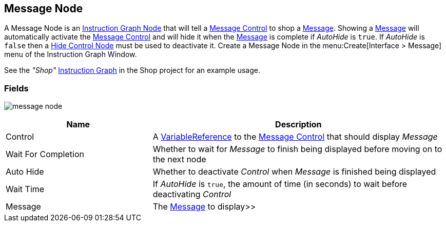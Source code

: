 [#manual/message-node]

## Message Node

A Message Node is an <<manua/instruction-graph-node.html,Instruction Graph Node>> that will tell a <<manual/message-control.html,Message Control>> to shop a <<reference/message.html,Message>>. Showing a <<reference/message.html,Message>> will automatically activate the <<manual/message-control.html,Message Control>> and will hide it when the <<reference/message.html,Message>> is complete if _AutoHide_ is `true`. If _AutoHide_ is `false` then a <<manual/hide-control-node.html,Hide Control Node>> must be used to deactivate it. Create a Message Node in the menu:Create[Interface > Message] menu of the Instruction Graph Window.

See the _"Shop"_ <<manual/instruction-graph.html,Instruction Graph>> in the Shop project for an example usage.

### Fields

image:message-node.png[]

[cols="1,2"]
|===
| Name	| Description

| Control	| A <<reference/variable-reference.html,VariableReference>> to the <<manual/message-control.html,Message Control>> that should display _Message_
| Wait For Completion	| Whether to wait for _Message_ to finish being displayed before moving on to the next node
| Auto Hide	| Whether to deactivate _Control_ when _Message_ is finished being displayed
| Wait Time	| If _AutoHide_ is `true`, the amount of time (in seconds) to wait before deactivating _Control_
| Message	| The <<reference/message.html,Message>> to display>>
|===

ifdef::backend-multipage_html5[]
<<reference/message-node.html,Reference>>
endif::[]